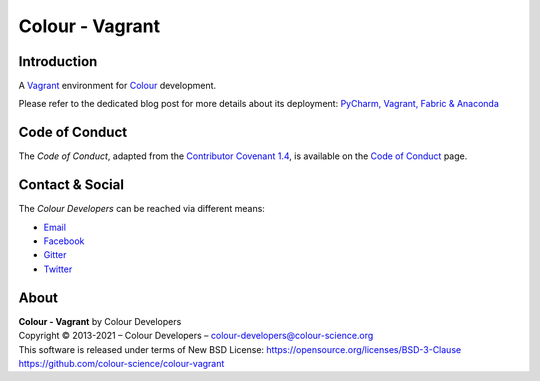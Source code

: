 Colour - Vagrant
================

Introduction
------------

A `Vagrant <https://www.vagrantup.com/>`__ environment for `Colour <https://github.com/colour-science/colour>`__ development.

Please refer to the dedicated blog post for more details about its deployment: `PyCharm, Vagrant, Fabric & Anaconda <https://www.colour-science.org/posts/pycharm-vagrant-fabric-anaconda/>`__

Code of Conduct
---------------

The *Code of Conduct*, adapted from the `Contributor Covenant 1.4 <https://www.contributor-covenant.org/version/1/4/code-of-conduct.html>`__,
is available on the `Code of Conduct <https://www.colour-science.org/code-of-conduct/>`__ page.

Contact & Social
----------------

The *Colour Developers* can be reached via different means:

- `Email <mailto:colour-developers@colour-science.org>`__
- `Facebook <https://www.facebook.com/python.colour.science>`__
- `Gitter <https://gitter.im/colour-science/colour>`__
- `Twitter <https://twitter.com/colour_science>`__

About
-----

| **Colour - Vagrant** by Colour Developers
| Copyright © 2013-2021 – Colour Developers – `colour-developers@colour-science.org <colour-developers@colour-science.org>`__
| This software is released under terms of New BSD License: https://opensource.org/licenses/BSD-3-Clause
| `https://github.com/colour-science/colour-vagrant <https://github.com/colour-science/colour-vagrant>`__
